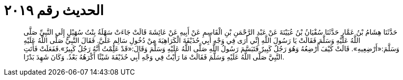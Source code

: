 
= الحديث رقم ٢٠١٩

[quote.hadith]
حَدَّثَنَا هِشَامُ بْنُ عَمَّارٍ حَدَّثَنَا سُفْيَانُ بْنُ عُيَيْنَةَ عَنْ عَبْدِ الرَّحْمَنِ بْنِ الْقَاسِمِ عَنْ أَبِيهِ عَنْ عَائِشَةَ قَالَتْ جَاءَتْ سَهْلَةُ بِنْتُ سُهَيْلٍ إِلَى النَّبِيِّ صَلَّى اللَّهُ عَلَيْهِ وَسَلَّمَ فَقَالَتْ يَا رَسُولَ اللَّهِ إِنِّي أَرَى فِي وَجْهِ أَبِي حُذَيْفَةَ الْكَرَاهِيَةَ مِنْ دُخُولِ سَالِمٍ عَلَيَّ. فَقَالَ النَّبِيُّ صَلَّى اللَّهُ عَلَيْهِ وَسَلَّمَ:«أَرْضِعِيهِ». قَالَتْ كَيْفَ أُرْضِعُهُ وَهُوَ رَجُلٌ كَبِيرٌ فَتَبَسَّمَ رَسُولُ اللَّهِ صَلَّى اللَّهُ عَلَيْهِ وَسَلَّمَ وَقَالَ:«قَدْ عَلِمْتُ أَنَّهُ رَجُلٌ كَبِيرٌ».فَفَعَلَتْ فَأَتَتِ النَّبِيَّ صَلَّى اللَّهُ عَلَيْهِ وَسَلَّمَ فَقَالَتْ مَا رَأَيْتُ فِي وَجْهِ أَبِي حُذَيْفَةَ شَيْئًا أَكْرَهُهُ بَعْدُ. وَكَانَ شَهِدَ بَدْرًا.